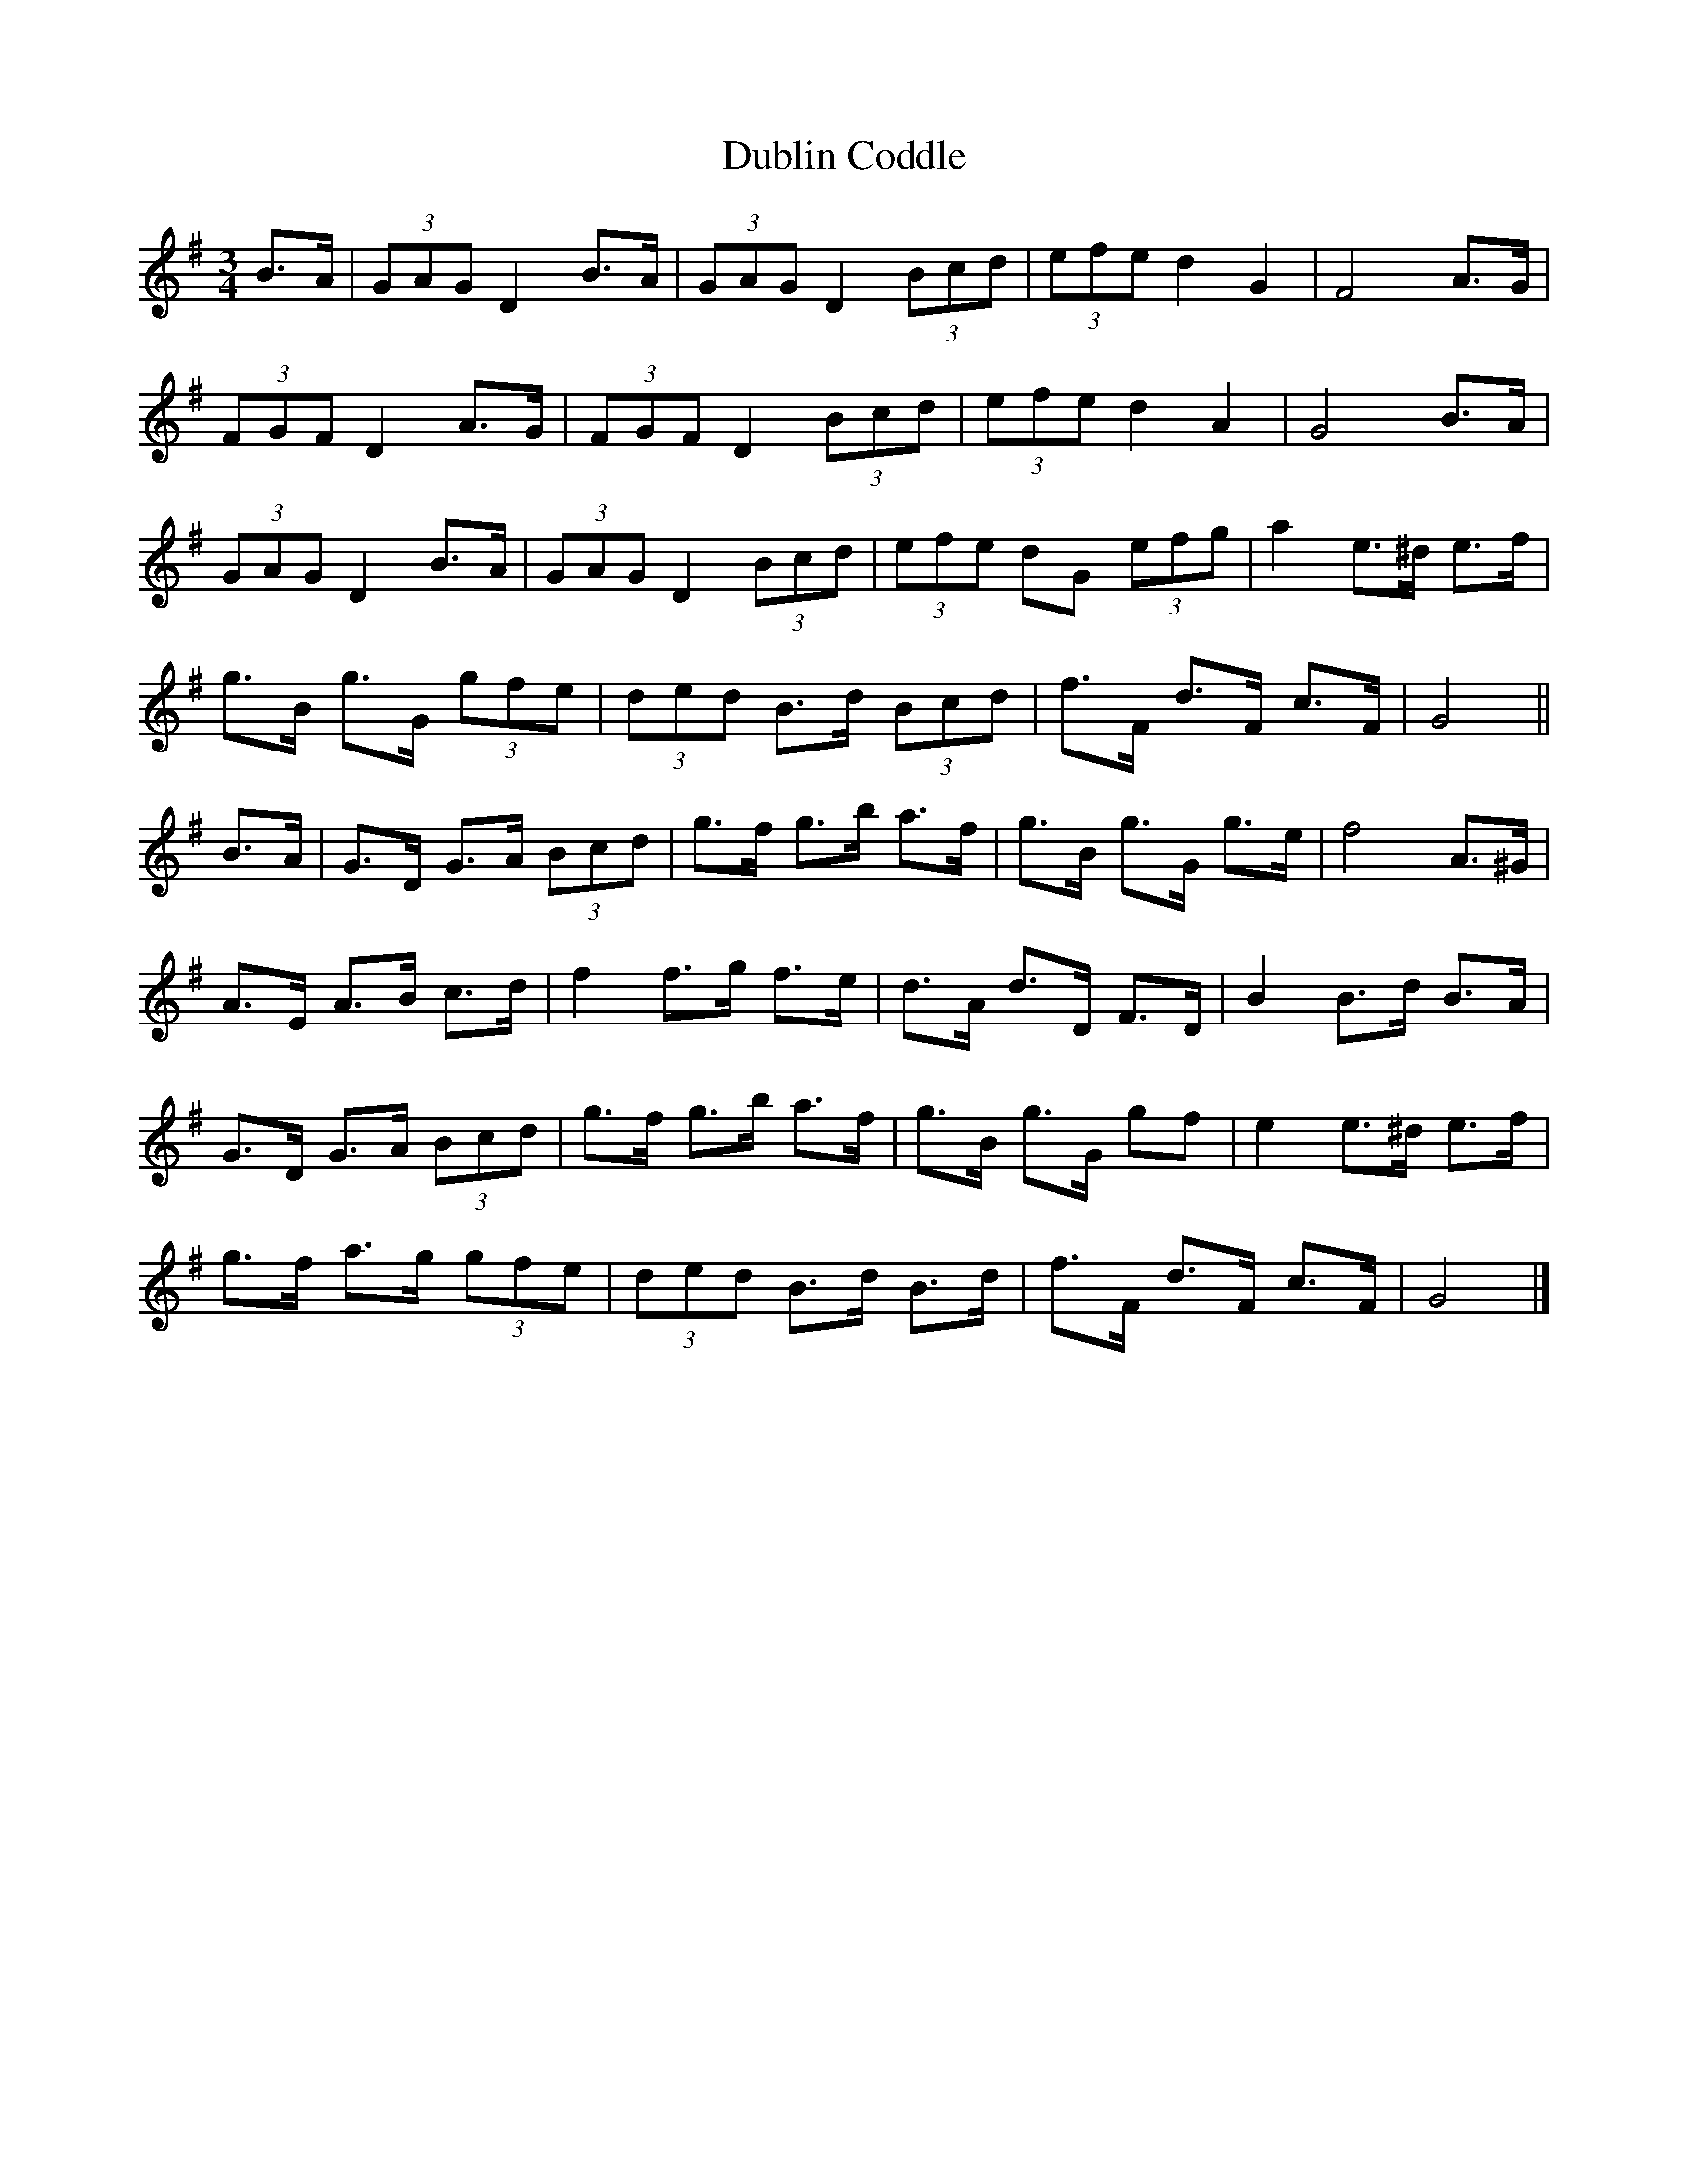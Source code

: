 X: 1
T: Dublin Coddle
Z: ceolachan
S: https://thesession.org/tunes/7133#setting7133
R: mazurka
M: 3/4
L: 1/8
K: Gmaj
B>A |(3GAG D2 B>A | (3GAG D2 (3Bcd | (3efe d2 G2 | F4 A>G |
(3FGF D2 A>G | (3FGF D2 (3Bcd | (3efe d2 A2 | G4 B>A |
(3GAG D2 B>A | (3GAG D2 (3Bcd | (3efe dG (3efg | a2 e>^d e>f |
g>B g>G (3gfe | (3ded B>d (3Bcd | f>F d>F c>F | G4 ||
B>A |G>D G>A (3Bcd | g>f g>b a>f | g>B g>G g>e | f4 A>^G |
A>E A>B c>d | f2 f>g f>e | d>A d>D F>D | B2 B>d B>A |
G>D G>A (3Bcd | g>f g>b a>f | g>B g>G gf | e2 e>^d e>f |
g>f a>g (3gfe | (3ded B>d B>d | f>F d>F c>F | G4 |]
